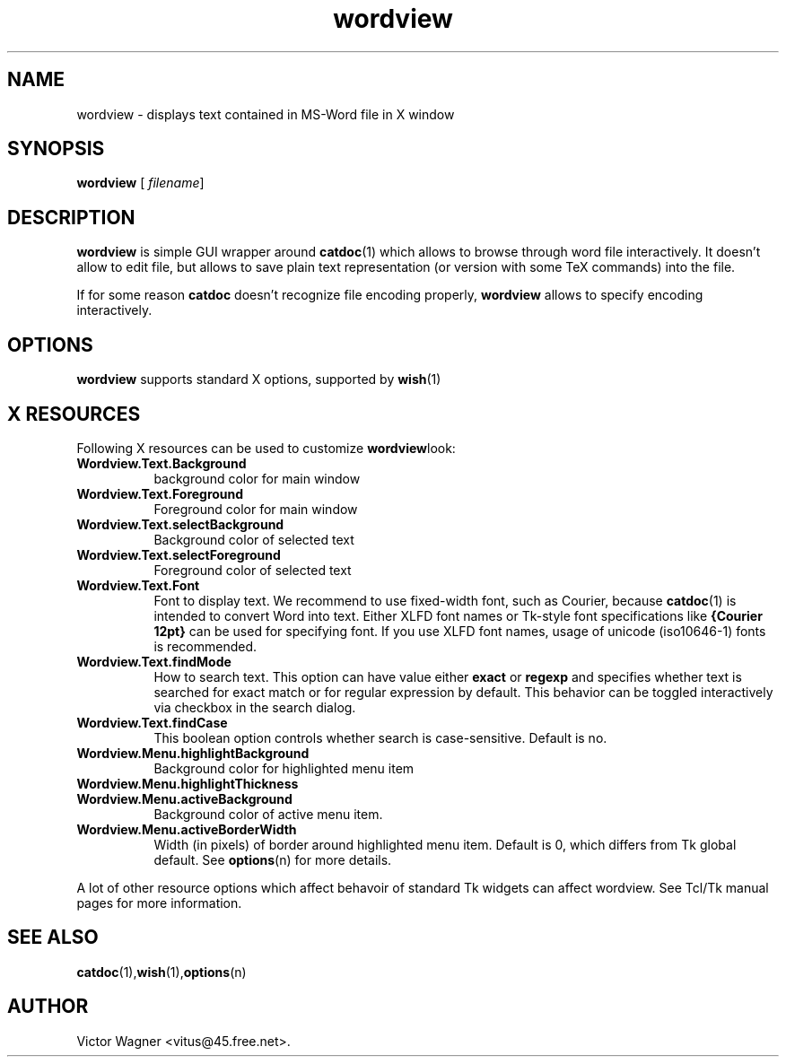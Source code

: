 .TH wordview 1  "Version 0.94.4" "MS-Word reader"
.SH NAME
wordview \- displays text contained in MS-Word file in X window

.SH SYNOPSIS
.BR wordview " ["
.IR filename "]"

.SH DESCRIPTION

.B wordview
is simple GUI wrapper around
.BR catdoc (1)
which allows to browse through word file interactively. It doesn't allow
to edit file, but allows to save plain text representation (or version
with some TeX commands) into the file.
.PP
If for some reason 
.B catdoc
doesn't recognize file encoding properly, 
.B wordview
allows to specify encoding interactively.

.SH OPTIONS
.B wordview
supports standard X options, supported by 
.BR wish (1)

.SH X RESOURCES
Following X resources can be used to customize 
.BR wordview look:

.TP 8
.B Wordview.Text.Background
background color for main window
.TP 8
.B Wordview.Text.Foreground
Foreground color for main window
.TP 8
.B Wordview.Text.selectBackground
Background color of selected text
.TP 8
.B Wordview.Text.selectForeground
Foreground color of selected text
.TP 8
.B Wordview.Text.Font
Font to display text. We recommend to use fixed-width font, such as
Courier, because 
.BR catdoc (1)
is intended to convert Word into text. Either XLFD font names or
Tk-style font specifications like 
.B {Courier 12pt} 
can be used for
specifying font. If you use XLFD font names, usage of unicode
(iso10646-1) fonts is recommended.
.TP 8
.B Wordview.Text.findMode
How to search text. This option can have value either 
.BR exact " or " regexp
and specifies whether text is searched for exact match or for regular
expression by default. This behavior can be toggled interactively via
checkbox in the search dialog.
.TP 8
.B Wordview.Text.findCase
This boolean option controls whether search is case-sensitive.
Default is no.
.TP 8
.B Wordview.Menu.highlightBackground
Background color for highlighted menu item
.TP 8
.B Wordview.Menu.highlightThickness
.TP 8
.B Wordview.Menu.activeBackground
Background color of active menu item.
.TP 8
.B Wordview.Menu.activeBorderWidth
Width (in pixels) of  border around highlighted menu item. Default
is 0, which differs from Tk global default. See 
.BR options (n) 
for more details.
.PP
A lot of other resource options which affect behavoir of standard Tk
widgets can affect wordview. See Tcl/Tk manual pages for more
information.

.SH SEE ALSO
.BR catdoc (1), wish (1), options (n)

.SH AUTHOR
Victor Wagner <vitus@45.free.net>.


